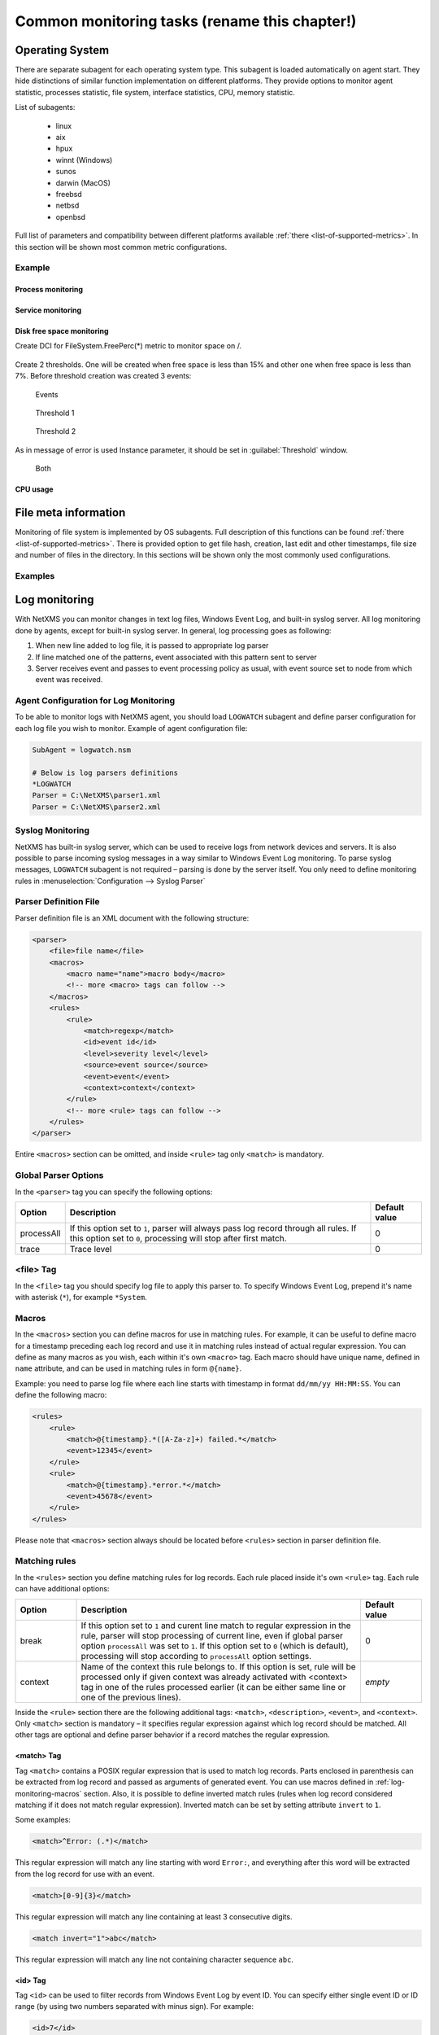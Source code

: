 .. _getting-things-monitored:

##############################################
Common monitoring tasks (rename this chapter!)
##############################################


Operating System
================

There are separate subagent for each operating system type. This subagent is loaded 
automatically on agent start. They hide distinctions of similar function implementation 
on different platforms. They provide options to monitor agent statistic, processes 
statistic, file system, interface statistics, CPU, memory statistic. 

List of subagents:

  * linux
  * aix
  * hpux
  * winnt (Windows)
  * sunos
  * darwin (MacOS)
  * freebsd
  * netbsd
  * openbsd
  
Full list of parameters and compatibility between different platforms available 
:ref:`there <list-of-supported-metrics>`. In this section will be shown most common 
metric configurations. 

Example
-------

Process monitoring
~~~~~~~~~~~~~~~~~~

Service monitoring
~~~~~~~~~~~~~~~~~~

Disk free space monitoring
~~~~~~~~~~~~~~~~~~~~~~~~~~

Create DCI for FileSystem.FreePerc(*) metric to monitor space on /. 

.. figure:: _images/os-metric-disk-free-space-example.png

Create 2 thresholds. One will be created when free space is less than 15% and other one 
when free space is less than 7%. Before threshold creation was created 3 events: 

.. figure:: _images/os-metric-disk-free-space-example2.png

  Events
  
.. figure:: _images/os-metric-disk-free-space-example3.png

  Threshold 1
  
.. figure:: _images/os-metric-disk-free-space-example4.png

  Threshold 2

As in message of error is used Instance parameter, it should be set in 
:guilabel:`Threshold` window. 
  
.. figure:: _images/os-metric-disk-free-space-example5.png

  Both
  
CPU usage
~~~~~~~~~


File meta information
=====================

Monitoring of file system is implemented by OS subagents. Full description of this 
functions can be found :ref:`there <list-of-supported-metrics>`. There is provided 
option to get file hash, creation, last edit and other timestamps, file size and 
number of files in the directory. In this sections will be shown only the most 
commonly used configurations. 

Examples
--------



.. _log-monitoring:
  
Log monitoring
==============

With NetXMS you can monitor changes in text log files, Windows Event Log, and
built-in syslog server. All log monitoring done by agents, except for built-in
syslog server. In general, log processing goes as following:

#. When new line added to log file, it is passed to appropriate log parser
#. If line matched one of the patterns, event associated with this pattern sent
   to server
#. Server receives event and passes to event processing policy as usual, with
   event source set to node from which event was received.


Agent Configuration for Log Monitoring
--------------------------------------

To be able to monitor logs with NetXMS agent, you should load ``LOGWATCH``
subagent and define parser configuration for each log file you wish to monitor.
Example of agent configuration file:

.. code-block:: cfg

   SubAgent = logwatch.nsm
 
   # Below is log parsers definitions
   *LOGWATCH
   Parser = C:\NetXMS\parser1.xml
   Parser = C:\NetXMS\parser2.xml


Syslog Monitoring
-----------------

NetXMS has built-in syslog server, which can be used to receive logs from
network devices and servers. It is also possible to parse incoming syslog
messages in a way similar to Windows Event Log monitoring. To parse syslog
messages, ``LOGWATCH`` subagent is not required – parsing is done by the server
itself. You only need to define monitoring rules in
:menuselection:`Configuration --> Syslog Parser`


Parser Definition File
----------------------

Parser definition file is an XML document with the following structure:

.. code-block:: xml

    <parser>
        <file>file name</file>
        <macros>
            <macro name="name">macro body</macro>
            <!-- more <macro> tags can follow -->
        </macros>
        <rules>
            <rule>
                <match>regexp</match>
                <id>event id</id>
                <level>severity level</level>
                <source>event source</source>
                <event>event</event>
                <context>context</context>
            </rule>
            <!-- more <rule> tags can follow -->
        </rules>
    </parser>


Entire ``<macros>`` section can be omitted, and inside ``<rule>`` tag only ``<match>`` is mandatory.

Global Parser Options
---------------------

In the ``<parser>`` tag you can specify the following options:

+------------+------------------------------------------------------+---------------+
| Option     | Description                                          | Default value |
+============+======================================================+===============+
| processAll | If this option set to ``1``, parser will always pass | 0             |
|            | log record through all rules. If this option set to  |               |
|            | ``0``, processing will stop after first match.       |               |
+------------+------------------------------------------------------+---------------+
| trace      | Trace level                                          | 0             |
+------------+------------------------------------------------------+---------------+


<file> Tag
----------

In the ``<file>`` tag you should specify log file to apply this parser to. To specify Windows Event Log, prepend it's name with asterisk (``*``), for example ``*System``.


.. _log-monitoring-macros:

Macros
------

In the ``<macros>`` section you can define macros for use in matching rules. For example, it can be useful to define macro for a timestamp preceding each log record and use it in matching rules instead of actual regular expression. You can define as many macros as you wish, each within it's own ``<macro>`` tag. Each macro should have unique name, defined in ``name`` attribute, and can be used in matching rules in form ``@{name}``.

Example: you need to parse log file where each line starts with timestamp in
format ``dd/mm/yy HH:MM:SS``. You can define the following macro:

.. code-block:: xml

    <rules>
        <rule>
            <match>@{timestamp}.*([A-Za-z]+) failed.*</match>
            <event>12345</event>
        </rule>
        <rule>
            <match>@{timestamp}.*error.*</match>
            <event>45678</event>
        </rule>
    </rules>

Please note that ``<macros>`` section always should be located before
``<rules>`` section in parser definition file.


Matching rules
--------------

In the ``<rules>`` section you define matching rules for log records. Each rule
placed inside it's own ``<rule>`` tag. Each rule can have additional options:

.. list-table::
   :widths: 15 70 15
   :header-rows: 1

   * - Option
     - Description
     - Default value
   * - break
     - If this option set to ``1`` and curent line match to regular expression
       in the rule, parser will stop processing of current line, even if global
       parser option ``processAll`` was set to ``1``. If this option set to
       ``0`` (which is default), processing will stop according to
       ``processAll`` option settings.
     - 0
   * - context
     - Name of the context this rule belongs to. If this option is set, rule will be processed only if given context was already activated with <context> tag in one of the rules processed earlier (it can be either same line or one of the previous lines).
     - *empty*

Inside the ``<rule>`` section there are the following additional tags:
``<match>``, ``<description>``, ``<event>``, and ``<context>``. Only
``<match>`` section is mandatory – it specifies regular expression against
which log record should be matched. All other tags are optional and define
parser behavior if a record matches the regular expression.


<match> Tag
~~~~~~~~~~~

Tag ``<match>`` contains a POSIX regular expression that is used to match log
records. Parts enclosed in parenthesis can be extracted from log record and
passed as arguments of generated event. You can use macros defined in
:ref:`log-monitoring-macros` section. Also, it is possible to define inverted
match rules (rules when log record considered matching if it does not match
regular expression). Inverted match can be set by setting attribute ``invert``
to ``1``.

Some examples:

.. code-block:: xml

    <match>^Error: (.*)</match>

This regular expression will match any line starting with word ``Error:``, and
everything after this word will be extracted from the log record for use with
an event.

.. code-block:: xml

    <match>[0-9]{3}</match>

This regular expression will match any line containing at least 3 consecutive digits.

.. code-block:: xml

    <match invert="1">abc</match>

This regular expression will match any line not containing character sequence ``abc``.


<id> Tag
~~~~~~~~

Tag ``<id>`` can be used to filter records from Windows Event Log by event ID.
You can specify either single event ID or ID range (by using two numbers
separated with minus sign). For example:


.. code-block:: xml

    <id>7</id>

will match records with event ID equal 7, and

.. code-block:: xml

    <id>10-20</id>

will match records with ID in range from 10 to 20 (inclusive).  This tag has no
effect for text log files, and can be used as a synonym for ``<facility>`` tag
for syslog monitoring.


<source> Tag
~~~~~~~~~~~~

Tag ``<source>`` can be used to filter records from Windows Event Log by event
source. You can specify exact event source name or pattern with ``*`` and ``?``
meta characters.

Some examples:

.. code-block:: xml

    <source>Tcpip</source>

will match records with event source ``"Tcpip`` (case-insensitive), and

.. code-block:: xml

    <source>X*</source>

will match records with event source started from letter ``X``.  This tag has
no effect for text log files, and can be used as a synonym for ``<tag>`` tag
for syslog monitoring.


<level> Tag
~~~~~~~~~~~

Tag ``<level>`` can be used to filter records from Windows Event log by event
severity level (also called :guilabel:`event type` in older Windows versions).
Each severity level has it's own code, and to filter by multiple severity
levels you should specify sum of appropriate codes. Severity level codes are
following:


+------+---------------+
| Code |  Severity     |
+======+===============+
| 1    | Error         |
+------+---------------+
| 2    | Warning       |
+------+---------------+
| 4    | Information   |
+------+---------------+
| 8    | Audit Success |
+------+---------------+
| 16   | Audit Failure |
+------+---------------+


Some examples:

.. code-block:: xml

    <level>1</level>

will match all records with severity level :guilabel:`Error`, and

.. code-block:: xml

    <level>6</level>

will match all records with severity level :guilabel:`Warning` or
:guilabel:`Information`.  This tag has no effect for text log files, and can be
used as a synonym for ``<severity>`` tag for syslog monitoring.


<facility> Tag
~~~~~~~~~~~~~~

Tag ``<facility>`` can be used to filter syslog records (received by NetXMS
built-in syslog server) by facility code. The following facility codes can be
used:

+--------+------------------------------------------+
|   Code |     Facility                             |
+========+==========================================+
|  0     | kernel messages                          |
+--------+------------------------------------------+
|  1     | user-level messages                      |
+--------+------------------------------------------+
|  2     | mail system                              |
+--------+------------------------------------------+
|  3     | system daemons                           |
+--------+------------------------------------------+
|  4     | security/authorization messages          |
+--------+------------------------------------------+
|  5     | messages generated internally by syslogd |
+--------+------------------------------------------+
|  6     | line printer subsystem                   |
+--------+------------------------------------------+
|  7     | network news subsystem                   |
+--------+------------------------------------------+
|  8     | UUCP subsystem                           |
+--------+------------------------------------------+
|  9     | clock daemon                             |
+--------+------------------------------------------+
|  10    | security/authorization messages          |
+--------+------------------------------------------+
|  11    | FTP daemon                               |
+--------+------------------------------------------+
|  12    | NTP subsystem                            |
+--------+------------------------------------------+
|  13    | log audit                                |
+--------+------------------------------------------+
|  14    | log alert                                |
+--------+------------------------------------------+
|  15    | clock daemon                             |
+--------+------------------------------------------+
|  16    | local use 0 (local0)                     |
+--------+------------------------------------------+
|  17    | local use 1 (local1)                     |
+--------+------------------------------------------+
|  18    | local use 2 (local2)                     |
+--------+------------------------------------------+
|  19    | local use 3 (local3)                     |
+--------+------------------------------------------+
|  20    | local use 4 (local4)                     |
+--------+------------------------------------------+
|  21    | local use 5 (local5)                     |
+--------+------------------------------------------+
|  22    | local use 6 (local6)                     |
+--------+------------------------------------------+
|  23    | local use 7 (local7)                     |
+--------+------------------------------------------+


You can specify either single facility code or facility code range (by using
two numbers separated by minus sign). For example:

.. code-block:: xml

   <facility>7</facility>

will match records with facility code equal 7, and

.. code-block:: xml

   <facility>10-20</facility>

will match records with facility code in range from 10 to 20 (inclusive).  This
tag has no effect for text log files, and can be used as a synonym for ``<id>``
tag for Windows Event Log monitoring.


<tag> Tag
~~~~~~~~~

Tag ``<tag>`` can be used to filter syslog records (received by NetXMS built-in
syslog server) by content of ``tag`` field. You can specify exact value or
pattern with ``*`` and ``?`` meta characters.

Some examples:

.. code-block:: xml

    <tag>httpd</tag>

will match records with tag "httpd" (case-insensetive), and

.. code-block:: xml

    <tag>X*</tag>

will match records with tag started from letter ``X``.  This tag has no effect
for text log files, and can be used as a synonym for ``<source>`` tag for
Windows Event Log monitoring.


<severity> Tag
~~~~~~~~~~~~~~

Tag ``<severity>`` can be used to filter syslog records (received by NetXMS
built-in syslog server) by severity level. Each severity level has it's own
code, and to filter by multiple severity levels you should specify sum of
appropriate codes. Severity level codes are following:


+------+---------------+
| Code |  Severity     |
+======+===============+
| 1    | Emergency     |
+------+---------------+
| 2    | Alert         |
+------+---------------+
| 4    | Critical      |
+------+---------------+
| 8    | Error         |
+------+---------------+
| 16   | Warning       |
+------+---------------+
| 32   | Notice        |
+------+---------------+
| 64   | Informational |
+------+---------------+
| 128  | Debug         |
+------+---------------+


Some examples:

.. code-block:: xml

    <severity>1</severity>

will match all records with severity level :guilabel:`Emergency`, and

.. code-block:: xml

    <severity>6</severity>

will match all records with severity level :guilabel:`Alert` or
:guilabel:`Critical`. This tag has no effect for text log files, and can be
used as a synonym for ``<level>`` tag for Windows Event Log monitoring.


<description> Tag
~~~~~~~~~~~~~~~~~

Tag ``<description>`` contains textual description of the rule, which will be shown in parser trace.


<event> Tag
~~~~~~~~~~~

Tag ``<event>`` defines event to be generated if current log record match to
regular expression defined in ``<match>`` tag. Inside ``<event>`` tag you
should specify event code to be generated (or event name if you configure
server-side syslog parsing). If you wish to pass parts of log record text
extracted with regular expression as event's parameters, you should specify
correct number of parameters in ``params`` attribute.


<context> Tag
~~~~~~~~~~~~~

Tag ``<context>`` defines activation or deactivation of contexts. It has the
following format:

.. code-block:: xml

   <context action="action" reset="reset mode">context name</context>

Possible actions are:

+--------+----------------------------------------------------+
| Action | Description                                        |
+========+====================================================+
| clear  | Deactivate (clear "active" flag of) given context. |
+--------+----------------------------------------------------+
| set    | Activate (set "active" flag of) given context.     |
+--------+----------------------------------------------------+

Reset mode determines how context will be deactivated (reset). Possible values for reset mode are:

+------------+-------------------------------------------------------+
| Reset mode | Description                                           |
+============+=======================================================+
| auto       | Deactivate context automatically after first match    |
|            | in context (match rule with ``context`` attribute set |
|            | to given context).                                    |
+------------+-------------------------------------------------------+
| manual     | Context can be deactivated only by explicit           |
|            | ``<context action="clear">`` statement.               |
+------------+-------------------------------------------------------+

Both ``action`` and ``reset`` attributes can be omitted; default value for
``action`` is ``set``, and default value for ``reset`` is ``auto``.


Examples of Parser Definition File
----------------------------------

Generate event with code ``100000`` if line in the log file /var/log/messages
contains word error:

.. code-block:: xml

    <parser>
        <file>/var/log/messages</file>
        <rules>
            <rule>
                <match>error</match>
                <event>100000</event>
            </rule>
        </rules>
    </parser>

Generate event with code ``200000`` if line in the log file ``C:\demo.log``
contains word ``process:`` and is immediately following line containing text
``process startup failed``; everything after word ``process:`` will be sent as
event's parameter:

.. code-block:: xml

    <parser>
        <file>C:\demo.log</file>
        <rules>
            <rule>
                <match>process startup failed</match>
                <context action="set" reset="auto">STARTUP_FAILED</context>
            </rule>
            <rule context="STARTUP_FAILED">
                <match>process:(.*)</match>
                <event params="1">200000</event>
            </rule>
        </rules>
    </parser>

.. _service-monitoring:
    
Service monitoring
==================

There are two options to add service monitoring: the first one is to add it through 
menu option :guilabel:`Create Network Service...` as an object with the status 
that will be propagated on a node, and the second one is to add it's monitoring as 
DCI. 

Network Service
---------------

Object representing network service running on a node (like http or
ssh), which is accessible online (via TCP IP). Network Service objects 
are always created manually. Currently, the system works with the following 
protocols - HTTP, POP3, SMTP, Telnet, SSH and Custom protocol type. For Custom
protocol, a user should define the TCP port number and the system will be
checking whether that port is available. For the predefined standard services
the system will also check whether an appropriate response is returned. In case
of SMTP, the system will send a test mail, in case of POP3 – try to log in with
a certain user, in case of HTTP – check whether the contents of a desired web
page correspond to a certain given template. As soon as the Network Service
object is created, it will be automatically included into the status poll. Each
time when the status poll for the particular node is carried out, all Network
Service objects are polled for a reply. If an object's reply corresponds to a
certain condition, its status is set as NORMAL. If an object is not responding,
its status will be hanged to CRITICAL. Wile network service creation there can be 
also created :term:`DCI` that will collect service status. 

.. figure:: _images/create_network_service.png

In default configuration request is done 
with help of Port Check subagent on the server node. If it should be done through 
different node is should be changed in it's properties after service creation by 
selecting Poller node. There is also possibility to set quantity of polls that is 
required to be sure that state have changed. 

.. figure:: _images/network_service_properties.png

Service monitoring using DCI
----------------------------

Second option is to use :term:`DCI` to monitor service. There are 2 subagents that 
provide service monitoring metrics: PortCheck and NetSVC. It is recommended to use 
NetSVC for all curl supported protocols. As it can check not only availability, but 
also response. For unsupported protocols can be used Custom check of PortCheck 
subagent.

For HTTP services there is also option to use ECS subagent. This subagent has only 3 Metrics. Two 
of them calculate hash and last one measure time. 


PortCheck configuration
~~~~~~~~~~~~~~~~~~~~~~~

This subagent can be used to check TCP ports and specifically implements checks for 
common services. It is highly recommended to use netsvc subagent especially for 
HTTP and HTTPS monitoring. 

When loaded, PORTCHECK subagent adds the following Metrics to node Metric list:

.. list-table:: 
   :widths: 50 100
   :header-rows: 1
   
   * - Parameter 
     - Description 
   * - ServiceCheck.Custom(\ *target*\ ,\ *port*\ [,\ *timeout*\ ]) 
     - Check that TCP *port* is open on *target*. Optional argument *timeout* specifies timeout in milliseconds.  This is a very simple test that does nothing more than check the port is open.
   * - ServiceCheck.HTTP(\ *target*\ ,[\ *port*\ ],\ *URI*\ ,\ *hostHeader*\ [,\ *regex*\ [,\ *timeout*\ ]])
     - Check that HTTP service is running on *target*.  Optional argument *port* specifies the port to connect with, otherwise 80 will be used.  The *URI* is NOT a URL it is the host header request URI.  As an example to test URL http://www.netxms.org/index.html enter www.netxms.org:/index.html. *hostHeader* is currently not used, but may be the Host option at some point in the request made.  Optional argument *regex* is the regular expression to check returned from the request, otherwise "^HTTP/1.[01] 200 .*" will be used.  Optional argument *timeout* specifies timeout in milliseconds.
   * - ServiceCheck.POP3(\ *target*\ ,\ *username*\ ,\ *password*\ [,\ *timeout*\ )
     - Check that POP3 service is running on *target* and that we are able to login using the supplied *username* and *password*.  Optional argument *timeout* specifies timeout in milliseconds.
   * - ServiceCheck.SMTP(\ *target*\ ,\ *toAddress*\ [,\ *timeout*\ ])
     - Check that SMTP service is running on *target* and that it will accept an e-mail to *toAddress*.  The e-mail will be from noreply@\ *DomainName* using the *DomainName* option in the config file or its default value (see below).  Optional argument *timeout* specifies timeout in milliseconds.
   * - ServiceCheck.SSH(\ *target*\ [,\ *port*\ [,\ *timeout*\ ]])
     - Check that SSH service is running on *target*.  Optional argument *port* specifies the port to connect with, otherwise 22 will be used.  Optional argument *timeout* specifies timeout in milliseconds.
   * - ServiceCheck.Telnet(\ *target*\ [,\ *port*\ [,\ *timeout*\ ]])
     - Check that Telnet service is running on *target*.  Optional argument *port* specifies the port to connect with, otherwise 23 will be used.  Optional argument *timeout* specifies timeout in milliseconds.
     
.. note:
  Parameters in [ ] are optional, when optional parameters are used they should 
  be used without [ ]. 
     
     
All of the ServiceCheck.* parameters return the following values:

.. list-table:: 
   :widths: 15 50
   :header-rows: 1
   
   * - Value
     - Description
   * - 0
     - Success, *target* was connected to an returned expected response.
   * - 1
     - Invalid arguments were passed.
   * - 2
     - Cannot connect to *target*.
   * - 3
     - Invalid / Unexpected response from *target*.
     
All configuration parameters related to PORTCHECK subagent should be placed into 
***PORTCHECK** section of agent's configuration file. The following configuration parameters 
are supported:

.. list-table:: 
   :widths: 20 20 100 20
   :header-rows: 1
   
   * - Parameter
     - Format
     - Description
     - Default value
   * - DomainName
     - *string*
     - Set default domain name for processing. Currently this is only used by SMTP check to set the from e-mail address.
     - netxms.org
   * - Timeout
     - *milliseconds*
     - Set response timeout to *milliseconds*.
     - 3000
  
Configuration example:
  
.. code-block:: cfg

   # This sample nxagentd.conf instructs agent to:
   #   1. Load PORTCHECK subagent
   #   2. Set domain name for from e-mail to netxms.demo
   #   3. Default timeout for commands set to 5 seconds (5000 milliseconds)

   MasterServers = netxms.demo
   SubAgent = /usr/lib/libnsm_portcheck.so

   *portCheck
   DomainName = netxms.demo
   Timeout = 5000


NetSVC configuration
~~~~~~~~~~~~~~~~~~~~

This subagent can be used to check network services supported by libcurl. More about 
syntaxes can be found there: http://curl.haxx.se/docs/manpage.html.

This subagent will add this Metrics to node Metric list:

.. list-table:: 
   :widths: 50 100
   :header-rows: 1
   
   * - Parameter 
     - Description 
   * - Service.Check(,) ServiceCheck.Custom(\ *target*\ ,\ *port*\ [,\ *timeout*\ ]) 
     - Check that TCP *port* is open on *target*. Optional argument *timeout* specifies timeout in milliseconds.  This is a very simple test that does nothing more than check the port is open.


HTTP check example: 

.. code-block:: cfg

   Service.Check(https://inside.test.ru/,^HTTP/1\.[01] 200.*)
   
"^HTTP/1\.[01] 200.*" - this is default value and may be missed in expression. 

.. note::
  If agent is build from sources, then libcurl-dev should be installed to 
  build netsvc subagent. 
  
ECS
~~~

This subagent works with HTTP only. It can be used to measure page load time and checking page 
hash. Request timeout for this subageint is 30 seconds. 


.. list-table:: 
   :widths: 50 100
   :header-rows: 1
   
   * - Parameter 
     - Description 
   * - ECS.HttpSHA1(\ *URL*\ )
     - Calculates SHA1 hash of provided URL
   * - ECS.HttpMD5(\ *URL*\ )
     - Calculates MD5 hash of provided URL
   * - ECS.HttpLoadTime(\ *URL*\ )
     - Measure load time for provided URL

.. code-block:: cfg

  MasterServers = netxms.demo
  Subagent = ecs.nsm
  

.. _database-monitoring:

Database monitoring
===================

There are created few specialized monitoring subagents: Oracle, DB2, MongoDB. Further 
will be described how to configure and use this subagents. Besides this there is 
opportunity to monitor also other types of databases supported by NetXMS 
server(:ref:`link to supported database list<supported-db-list>`) using database query 
suabgent as this databases support receiving performance parameters using queries. 
This subagent details are described in :ref:`dbquery` chapter. 

Oracle
------

NetXMS subagent for Oracle DBMS monitoring (further referred to as Oracle subagent) monitors 
one or more instances of Oracle databases and reports various database-related parameters.

All parameters available from Oracle subagent gathered or calculated once per minute thus it's 
recommended to set DCI poll interval for these items to 60 seconds or more. All parameters are 
obtained or derived from the data available in Oracle's data dictionary tables and views through 
regular select queries. Oracle subagent does not monitor any of the metrics related to lower level 
database layers, such as database processes. Monitoring of such parameters can be achieved through 
the standard NetXMS functionality.

Pre-requisites
~~~~~~~~~~~~~~

An Oracle user with the role **select_catalog_role** assigned.

Required rights can be assigned to user with the following query:

.. code-block:: sql
   
   grant select_catalog_role to user;

Where *user* is the user configured in Oracle subagent for database access.


Configuration file
~~~~~~~~~~~~~~~~~~

Oracle subagent can be configured using XML configuration file (usually created 
as separate file in configuration include directory), or in simplified INI format,
usually in main agent configuration file.

XML configuration:

You can specify multiple databases in the **oracle** section. Each database description 
must be surrounded by database tags with the **id** attribute. It can be any unique integer 
and instructs the Oracle subagent about the order in which database sections will be processed.

Each database definition supports the following parameters:

+----------------------------------------+------------------------------------------------------------------------------------------------------------+
| Parameter                              | Description                                                                                                |
+========================================+============================================================================================================+
| Id                                     | Database identifier. It will be used to address this database in parameters.                               |
+----------------------------------------+------------------------------------------------------------------------------------------------------------+
| Name                                   | Database TNS name or connection string.                                                                    |
+----------------------------------------+------------------------------------------------------------------------------------------------------------+
| Username                               | User name for connecting to database.                                                                      |
+----------------------------------------+------------------------------------------------------------------------------------------------------------+
| Password                               | Database user password.                                                                                    |
+----------------------------------------+------------------------------------------------------------------------------------------------------------+
| EncryptedPassword                      | Database user password encrypted with nxencpasswd.                                                         |
+----------------------------------------+------------------------------------------------------------------------------------------------------------+

Sample Oracle subagent configuration file in XML format:

.. code-block:: xml

   <config>
       <agent>
           <subagent>oracle.nsm</subagent>
       </agent>
       <oracle>
           <databases>
               <database id="1">
                   <id>DB1</id>
                   <tnsname>TEST</tnsname>
                   <username>NXMONITOR</username>
                   <password>NXMONITOR</password>
               </database>
               <database id="2">
                   <id>DB2</id>
                   <tnsname>PROD</tnsname>
                   <username>NETXMS</username>
                   <password>PASSWORD</password>
               </database>
           </databases>
       </oracle>
   </config>

INI configuration:

You can specify only one database when using INI configuration format. If you need 
to monitor multiple databases from same agent, you should use configuration file in XML format. 

**ORACLE** section can contain the following parameters:

+----------------------------------------+------------------------------------------------------------------------------------------------------------+
| Parameter                              | Description                                                                                                |
+========================================+============================================================================================================+
| Id                                     | Database identifier. It will be used to address this database in parameters.                               |
+----------------------------------------+------------------------------------------------------------------------------------------------------------+
| Name                                   | Database TNS name or connection string.                                                                    |
+----------------------------------------+------------------------------------------------------------------------------------------------------------+
| Username                               | User name for connecting to database.                                                                      |
+----------------------------------------+------------------------------------------------------------------------------------------------------------+
| Password                               | Database user password.                                                                                    |
+----------------------------------------+------------------------------------------------------------------------------------------------------------+
| EncryptedPassword                      | Database user password encrypted with nxencpasswd.                                                         |
+----------------------------------------+------------------------------------------------------------------------------------------------------------+

Sample Oracle subagent configuration file in INI format:

.. code-block:: cfg

   *ORACLE
   ID = DB1
   TNSName = TEST
   Username = NXMONITOR
   Password = NXMONITOR

Parameters
~~~~~~~~~~

When loaded, Oracle subagent adds the following parameters to agent (all parameters requires database ID as first argument):

+---------------------------------------------------------+-----------------------------------------------------------------------------------+
| Parameter                                               | Description                                                                       |
+=========================================================+===================================================================================+
| Oracle.CriticalStats.AutoArchivingOff(*dbid*)           | Archive logs enabled but auto archiving off (YES/NO)                              |
+---------------------------------------------------------+-----------------------------------------------------------------------------------+
| Oracle.CriticalStats.DatafilesNeedMediaRecovery(*dbid*) | Number of datafiles that need media recovery                                      |
+---------------------------------------------------------+-----------------------------------------------------------------------------------+
| Oracle.CriticalStats.DFOffCount(*dbid*)                 | Number of offline datafiles                                                       |
+---------------------------------------------------------+-----------------------------------------------------------------------------------+
| Oracle.CriticalStats.FailedJobs(*dbid*)                 | Number of failed jobs                                                             |
+---------------------------------------------------------+-----------------------------------------------------------------------------------+
| Oracle.CriticalStats.FullSegmentsCount(*dbid*)          | Number of segments that cannot extend                                             |
+---------------------------------------------------------+-----------------------------------------------------------------------------------+
| Oracle.CriticalStats.RBSegsNotOnlineCount(*dbid*)       | Number of rollback segments not online                                            |
+---------------------------------------------------------+-----------------------------------------------------------------------------------+
| Oracle.CriticalStats.TSOffCount(*dbid*)                 | Number of offline tablespaces                                                     |
+---------------------------------------------------------+-----------------------------------------------------------------------------------+
| Oracle.Cursors.Count(*dbid*)                            | Current number of opened cursors system-wide                                      |
+---------------------------------------------------------+-----------------------------------------------------------------------------------+
| Oracle.DataFile.AvgIoTime(*dbid*, *datafile*)           | Average time spent on single I/O operation for *datafile* in milliseconds         |
+---------------------------------------------------------+-----------------------------------------------------------------------------------+
| Oracle.DataFile.Blocks(*dbid*, *datafile*)              | *datafile* size in blocks                                                         |
+---------------------------------------------------------+-----------------------------------------------------------------------------------+
| Oracle.DataFile.BlockSize(*dbid*, *datafile*)           | *datafile* block size                                                             |
+---------------------------------------------------------+-----------------------------------------------------------------------------------+
| Oracle.DataFile.Bytes(*dbid*, *datafile*)               | *datafile* size in bytes                                                          |
+---------------------------------------------------------+-----------------------------------------------------------------------------------+
| Oracle.DataFile.FullName(*dbid*, *datafile*)            | *datafile* full name                                                              |
+---------------------------------------------------------+-----------------------------------------------------------------------------------+
| Oracle.DataFile.MaxIoReadTime(*dbid*, *datafile*)       | Maximum time spent on a single read for *datafile* in milliseconds                |
+---------------------------------------------------------+-----------------------------------------------------------------------------------+
| Oracle.DataFile.MaxIoWriteTime(*dbid*, *datafile*)      | Maximum time spent on a single write for *datafile* in milliseconds               |
+---------------------------------------------------------+-----------------------------------------------------------------------------------+
| Oracle.DataFile.MinIoTime(*dbid*, *datafile*)           | Minimum time spent on a single I/O operation for *datafile* in milliseconds       |
+---------------------------------------------------------+-----------------------------------------------------------------------------------+
| Oracle.DataFile.PhysicalReads(*dbid*, *datafile*)       | Total number of physical reads from *datafile*                                    |
+---------------------------------------------------------+-----------------------------------------------------------------------------------+
| Oracle.DataFile.PhysicalWrites(*dbid*, *datafile*)      | Total number of physical writes to *datafile*                                     |
+---------------------------------------------------------+-----------------------------------------------------------------------------------+
| Oracle.DataFile.ReadTime(*dbid*, *datafile*)            | Total read time for *datafile* in milliseconds                                    |
+---------------------------------------------------------+-----------------------------------------------------------------------------------+
| Oracle.DataFile.Status(*dbid*, *datafile*)              | *datafile* status                                                                 |
+---------------------------------------------------------+-----------------------------------------------------------------------------------+
| Oracle.DataFile.Tablespace(*dbid*, *datafile*)          | *datafile* tablespace                                                             |
+---------------------------------------------------------+-----------------------------------------------------------------------------------+
| Oracle.DataFile.WriteTime(*dbid*, *datafile*)           | Total write time for *datafile* in milliseconds                                   |
+---------------------------------------------------------+-----------------------------------------------------------------------------------+
| Oracle.DBInfo.CreateDate(*dbid*)                        | Database creation date                                                            |
+---------------------------------------------------------+-----------------------------------------------------------------------------------+
| Oracle.DBInfo.IsReachable(*dbid*)                       | Database is reachable (YES/NO)                                                    |
+---------------------------------------------------------+-----------------------------------------------------------------------------------+
| Oracle.DBInfo.LogMode(*dbid*)                           | Database log mode                                                                 |
+---------------------------------------------------------+-----------------------------------------------------------------------------------+
| Oracle.DBInfo.Name(*dbid*)                              | Database name                                                                     |
+---------------------------------------------------------+-----------------------------------------------------------------------------------+
| Oracle.DBInfo.OpenMode(*dbid*)                          | Database open mode                                                                |
+---------------------------------------------------------+-----------------------------------------------------------------------------------+
| Oracle.DBInfo.Version(*dbid*)                           | Database version                                                                  |
+---------------------------------------------------------+-----------------------------------------------------------------------------------+
| Oracle.Dual.ExcessRows(*dbid*)                          | Excessive rows in DUAL table                                                      |
+---------------------------------------------------------+-----------------------------------------------------------------------------------+
| Oracle.Instance.ArchiverStatus(*dbid*)                  | Archiver status                                                                   |
+---------------------------------------------------------+-----------------------------------------------------------------------------------+
| Oracle.Instance.Status(*dbid*)                          | Database instance status                                                          |
+---------------------------------------------------------+-----------------------------------------------------------------------------------+
| Oracle.Instance.ShutdownPending(*dbid*)                 | Is shutdown pending (YES/NO)                                                      |
+---------------------------------------------------------+-----------------------------------------------------------------------------------+
| Oracle.Instance.Version(*dbid*)                         | DBMS Version                                                                      |
+---------------------------------------------------------+-----------------------------------------------------------------------------------+
| Oracle.Objects.InvalidCount(*dbid*)                     | Number of invalid objects in DB                                                   |
+---------------------------------------------------------+-----------------------------------------------------------------------------------+
| Oracle.Performance.CacheHitRatio(*dbid*)                | Data buffer cache hit ratio                                                       |
+---------------------------------------------------------+-----------------------------------------------------------------------------------+
| Oracle.Performance.DictCacheHitRatio(*dbid*)            | Dictionary cache hit ratio                                                        |
+---------------------------------------------------------+-----------------------------------------------------------------------------------+
| Oracle.Performance.DispatcherWorkload(*dbid*)           | Dispatcher workload (percentage)                                                  |
+---------------------------------------------------------+-----------------------------------------------------------------------------------+
| Oracle.Performance.FreeSharedPool(*dbid*)               | Free space in shared pool (bytes)                                                 |
+---------------------------------------------------------+-----------------------------------------------------------------------------------+
| Oracle.Performance.Locks(*dbid*)                        | Number of locks                                                                   |
+---------------------------------------------------------+-----------------------------------------------------------------------------------+
| Oracle.Performance.LogicalReads(*dbid*)                 | Number of logical reads                                                           |
+---------------------------------------------------------+-----------------------------------------------------------------------------------+
| Oracle.Performance.LibCacheHitRatio(*dbid*)             | Library cache hit ratio                                                           |
+---------------------------------------------------------+-----------------------------------------------------------------------------------+
| Oracle.Performance.MemorySortRatio(*dbid*)              | PGA memory sort ratio                                                             |
+---------------------------------------------------------+-----------------------------------------------------------------------------------+
| Oracle.Performance.PhysicalReads(*dbid*)                | Number of physical reads                                                          |
+---------------------------------------------------------+-----------------------------------------------------------------------------------+
| Oracle.Performance.PhysicalWrites(*dbid*)               | Number of physical writes                                                         |
+---------------------------------------------------------+-----------------------------------------------------------------------------------+
| Oracle.Performance.RollbackWaitRatio(*dbid*)            | Ratio of waits for requests to rollback segments                                  |
+---------------------------------------------------------+-----------------------------------------------------------------------------------+
| Oracle.Sessions.Count(*dbid*)                           | Number of sessions opened                                                         |
+---------------------------------------------------------+-----------------------------------------------------------------------------------+
| Oracle.Sessions.CountByProgram(*dbid*, *program*)       | Number of sessions opened by specific program                                     |
+---------------------------------------------------------+-----------------------------------------------------------------------------------+
| Oracle.Sessions.CountBySchema(*dbid*, *schema*)         | Number of sessions opened with specific schema                                    |
+---------------------------------------------------------+-----------------------------------------------------------------------------------+
| Oracle.Sessions.CountByUser(*dbid*, *user*)             | Number of sessions opened with specific Oracle user                               |
+---------------------------------------------------------+-----------------------------------------------------------------------------------+
| Oracle.TableSpace.BlockSize(*dbid*, *tablespace*)       | *tablespace* block size                                                           |
+---------------------------------------------------------+-----------------------------------------------------------------------------------+
| Oracle.TableSpace.DataFiles(*dbid*, *tablespace*)       | Number of datafiles in *tablespace*                                               |
+---------------------------------------------------------+-----------------------------------------------------------------------------------+
| Oracle.TableSpace.FreeBytes(*dbid*, *tablespace*)       | Free bytes in *tablespace*                                                        |
+---------------------------------------------------------+-----------------------------------------------------------------------------------+
| Oracle.TableSpace.FreePct(*dbid*, *tablespace*)         | Free space percentage in *tablespace*                                             |
+---------------------------------------------------------+-----------------------------------------------------------------------------------+
| Oracle.TableSpace.Logging(*dbid*, *tablespace*)         | *tablespace* logging mode                                                         |
+---------------------------------------------------------+-----------------------------------------------------------------------------------+
| Oracle.TableSpace.Status(*dbid*, *tablespace*)          | *tablespace* status                                                               |
+---------------------------------------------------------+-----------------------------------------------------------------------------------+
| Oracle.TableSpace.TotalBytes(*dbid*, *tablespace*)      | Total size in bytes of *tablespace*                                               |
+---------------------------------------------------------+-----------------------------------------------------------------------------------+
| Oracle.TableSpace.Type(*dbid*, *tablespace*)            | *tablespace* type                                                                 |
+---------------------------------------------------------+-----------------------------------------------------------------------------------+
| Oracle.TableSpace.UsedBytes(*dbid*, *tablespace*)       | Used bytes in *tablespace*                                                        |
+---------------------------------------------------------+-----------------------------------------------------------------------------------+
| Oracle.TableSpace.UsedPct(*dbid*, *tablespace*)         | Used space percentage in *tablespace*                                             |
+---------------------------------------------------------+-----------------------------------------------------------------------------------+


Lists
~~~~~

When loaded, Oracle subagent adds the following lists to agent:

+----------------------------------------+------------------------------------------------------------------------------------------------------------+
| List                                   | Description                                                                                                |
+========================================+============================================================================================================+
| Oracle.DataFiles(*dbid*)               | All known datafiles in database identified by *dbid*.                                                      |
+----------------------------------------+------------------------------------------------------------------------------------------------------------+
| Oracle.DataTags(*dbid*)                | All data tags for database identified by *dbid*. Used only for internal diagnostics.                       |
+----------------------------------------+------------------------------------------------------------------------------------------------------------+
| Oracle.TableSpaces(*dbid*)             | All known tablespaces in database identified by *dbid*.                                                    |
+----------------------------------------+------------------------------------------------------------------------------------------------------------+


Tables
~~~~~~

When loaded, Oracle subagent adds the following tables to agent:

+----------------------------------------+------------------------------------------------------------------------------------------------------------+
| Table                                  | Description                                                                                                |
+========================================+============================================================================================================+
| Oracle.DataFiles(*dbid*)               | Datafiles in database identified by *dbid*.                                                                |
+----------------------------------------+------------------------------------------------------------------------------------------------------------+
| Oracle.Sessions(*dbid*)                | Open sessions in database identified by *dbid*.                                                            |
+----------------------------------------+------------------------------------------------------------------------------------------------------------+
| Oracle.TableSpaces(*dbid*)             | Tablespaces in database identified by *dbid*.                                                              |
+----------------------------------------+------------------------------------------------------------------------------------------------------------+


DB2
---

NetXMS subagent for DB2 monitoring is designed to provide a way to extract various parameters 
known as Data Collection Items (DCI) from an instance or several instances of DB2 database.

Configuration
~~~~~~~~~~~~~

DB2 subagent can be configured in two ways. The first one would be a simple INI file and the 
second one would be an XML configuration file. Please note that to use the XML configuration, 
you first need to declare the XML file in the DB2 section of the INI configuration file. The 
details are below.

The configuration section in INI file looks like the following:
.. code-block:: cfg
  
  SubAgent          = db2.nsm
 
  *DB2
  DBName            = dbname
  DBAlias           = dbalias
  UserName          = dbuser
  Password          = mypass123
  QueryInterval     = 60
  ReconnectInterval = 30

Parameters:

.. list-table:: 
   :widths: 20 20 70 20
   :header-rows: 1
   
   * - Parameter 
     - Format
     - Description 
     - Default value
   * - DBName
     - string
     - The name of the database to connect to
     - 
   * - DBAlias
     - string
     - The alias of the database to connect to
     - 
   * - UserName
     - string
     - The name of the user for the database to connect to
     - 
   * - Password
     - string
     - The password for the database to connect to
     - 
   * - EncryptedPassword
     - string
     - The encrypted password for the database to connect to (use nxencpasswd for encryption)
     - 
   * - QueryInterval
     - milliseconds
     - The interval to perform queries with
     - 60
   * - ReconnectInterval
     - milliseconds
     - The interval to try to reconnect to the database if the connection was lost or could not be established
     - 30
  
XML configuration allows the monitoring of several database instances.

To be able to use the XML configuration file, you first need to specify the file to use in the 
DB2 section of the INI file. The syntax is as follows:
.. code-block:: cfg

  SubAgent          = db2.nsm

  *DB2
  ConfigFile        = /myhome/configs/db2.xml

.. note: 
  Note that all other entries in the DB2 will be ignored.
  
.. list-table:: 
   :widths: 20 20 70 20
   :header-rows: 1
   
   * - Parameter 
     - Format
     - Description 
     - Default value
   * - ConfigFile
     - string
     - The path to the XML configuration file
     -  

The XML configuration file itself should look like this:

.. code-block:: xml

  <config>
      <db2sub>
          <db2 id="1">
              <dbname>dbname</dbname>
              <dbalias>dbalias</dbalias>
              <username>dbuser</username>
              <password>mypass123</password>
              <queryinterval>60</queryinterval>
              <reconnectinterval>30</reconnectinterval>
          </db2>
          <db2 id="2">
              <dbname>dbname1</dbname>
              <dbalias>dbalias1</dbalias>
              <username>dbuser1</username>
              <password>mypass456</password>
              <queryinterval>60</queryinterval>
              <reconnectinterval>30</reconnectinterval>
          </db2>
      </db2sub>
  </config>
  
As you can see, the parameters are the same as the ones from the INI configuration. Each database 
declaration must be placed in the ``db2sub`` tag and enclosed in the ``db2`` tag. The ``db2`` tag 
must have a numerical id which has to be a positive integer greater than 0.

Provided parameters
~~~~~~~~~~~~~~~~~~~

To get a DCI from the subagent, you need to specify the id from the ``db2`` entry in the XML 
configuration file (in case of INI configuration, the id will be **1**). To specify the id, you 
need to add it enclosed in brackets to the name of the parameter that is being requested (e.g., 
``db2.parameter.to.request(**1**)``). In the example, the parameter ``db2.parameter.to.request`` 
from the database with the id **1** will be returned.

.. list-table:: 
   :widths: 40 20 20 70
   :header-rows: 1
   
   * - Parameter 
     - Arguments
     - Return type
     - Description
   * - DB2.Instance.Version(*)
     - Database id
     - DCI_DT_STRING
     - DBMS version
   * - DB2.Table.Available(*)
     - Database id
     - DCI_DT_INT
     - The number of available tables
   * - DB2.Table.Unavailable(*)
     - Database id
     - DCI_DT_INT
     - The number of unavailable tables
   * - DB2.Table.Data.LogicalSize(*)
     - Database id
     - DCI_DT_INT64
     - Data object logical size in kilobytes
   * - DB2.Table.Data.PhysicalSize(*)
     - Database id
     - DCI_DT_INT64
     - Data object physical size in kilobytes
   * - DB2.Table.Index.LogicalSize(*)
     - Database id
     - DCI_DT_INT64
     - Index object logical size in kilobytes
   * - DB2.Table.Index.PhysicalSize(*)
     - Database id
     - DCI_DT_INT64
     - Index object physical size in kilobytes
   * - DB2.Table.Long.LogicalSize(*)
     - Database id
     - DCI_DT_INT64
     - Long object logical size in kilobytes
   * - DB2.Table.Long.PhysicalSize(*)
     - Database id
     - DCI_DT_INT64
     - Long object physical size in kilobytes
   * - DB2.Table.Lob.LogicalSize(*)
     - Database id
     - DCI_DT_INT64
     - LOB object logical size in kilobytes
   * - DB2.Table.Lob.PhysicalSize(*)
     - Database id
     - DCI_DT_INT64
     - LOB object physical size in kilobytes
   * - DB2.Table.Xml.LogicalSize(*)
     - Database id
     - DCI_DT_INT64
     - XML object logical size in kilobytes
   * - DB2.Table.Xml.PhysicalSize(*)
     - Database id
     - DCI_DT_INT64
     - XML object physical size in kilobytes
   * - DB2.Table.Index.Type1(*)
     - Database id
     - DCI_DT_INT
     - The number of tables using type-1 indexes
   * - DB2.Table.Index.Type2(*)
     - Database id 
     - DCI_DT_INT
     - The number of tables using type-2 indexes
   * - DB2.Table.Reorg.Pending(*)
     - Database id
     - DCI_DT_INT
     - The number of tables pending reorganization
   * - DB2.Table.Reorg.Aborted(*)
     - Database id
     - DCI_DT_INT
     - The number of tables in aborted reorganization state
   * - DB2.Table.Reorg.Executing(*)
     - Database id
     - DCI_DT_INT
     - The number of tables in executing reorganization state
   * - DB2.Table.Reorg.Null(*)
     - Database id
     - DCI_DT_INT
     - The number of tables in null reorganization state
   * - DB2.Table.Reorg.Paused(*)
     - Database id
     - DCI_DT_INT
     - The number of tables in paused reorganization state
   * - DB2.Table.Reorg.Alters(*)
     - Database id
     - DCI_DT_INT
     - The number of reorg recommend alter operations
   * - DB2.Table.Load.InProgress(*)
     - Database id
     - DCI_DT_INT
     - The number of tables with load in progress status
   * - DB2.Table.Load.Pending(*)
     - Database id
     - DCI_DT_INT
     - The number of tables with load pending status
   * - DB2.Table.Load.Null(*)
     - Database id
     - DCI_DT_INT
     - The number of tables with load status neither in progress nor pending
   * - DB2.Table.Readonly(*)
     - Database id
     - DCI_DT_INT
     - The number of tables in Read Access Only state
   * - DB2.Table.NoLoadRestart(*)
     - Database id
     - DCI_DT_INT
     - The number of tables in a state that won't allow a load restart
   * - DB2.Table.Index.Rebuild(*)
     - Database id
     - DCI_DT_INT
     - The number of tables with indexes that require rebuild
   * - DB2.Table.Rid.Large(*)
     - Database id
     - DCI_DT_INT
     - The number of tables that use large row IDs
   * - DB2.Table.Rid.Usual(*)
     - Database id
     - DCI_DT_INT
     - The number of tables that don't use large row IDs
   * - DB2.Table.Rid.Pending(*)
     - Database id
     - DCI_DT_INT
     - The number of tables that use large row Ids but not all indexes have been rebuilt yet
   * - DB2.Table.Slot.Large(*)
     - Database id
     - DCI_DT_INT
     - The number of tables that use large slots
   * - DB2.Table.Slot.Usual(*)
     - Database id
     - DCI_DT_INT
     - The number of tables that don't use large slots
   * - DB2.Table.Slot.Pending(*)
     - Database id
     - DCI_DT_INT
     - The number of tables that use large slots but there has not yet been an offline table reorganization or table truncation operation
   * - DB2.Table.DictSize(*
     - Database id
     - DCI_DT_INT64
     - Size of the dictionary in bytes
   * - DB2.Table.Scans(*)
     - Database id
     - DCI_DT_INT64
     - The number of scans on all tables
   * - DB2.Table.Row.Read(*)
     - Database id
     - DCI_DT_INT64
     - The number of reads on all tables
   * - DB2.Table.Row.Inserted(*)
     - Database id
     - DCI_DT_INT64
     - The number of insertions attempted on all tables
   * - DB2.Table.Row.Updated(*)
     - Database id
     - DCI_DT_INT64
     - The number of updates attempted on all tables
   * - DB2.Table.Row.Deleted(*)
     - Database id
     - DCI_DT_INT64
     - The number of deletes attempted on all tables
   * - DB2.Table.Overflow.Accesses(*)
     - Database id
     - DCI_DT_INT64
     - The number of r/w operations on overflowed rows of all tables
   * - DB2.Table.Overflow.Creates(*)
     - Database id
     - DCI_DT_INT64
     - The number of overflowed rows created on all tables
   * - DB2.Table.Reorg.Page(*)
     - Database id
     - DCI_DT_INT64
     - The number of page reorganizations executed for all tables
   * - DB2.Table.Data.LogicalPages(*)
     - Database id
     - DCI_DT_INT64
     - The number of logical pages used on disk by data
   * - DB2.Table.Lob.LogicalPages(*)
     - Database id
     - DCI_DT_INT64
     - The number of logical pages used on disk by LOBs
   * - DB2.Table.Long.LogicalPages(*)
     - Database id
     - DCI_DT_INT64
     - The number of logical pages used on disk by long data
   * - DB2.Table.Index.LogicalPages(*)
     - Database id
     - DCI_DT_INT64
     - The number of logical pages used on disk by indexes
   * - DB2.Table.Xda.LogicalPages(*)
     - Database id
     - DCI_DT_INT64
     - The number of logical pages used on disk by XDA (XML storage object)
   * - DB2.Table.Row.NoChange(*)
     - Database id
     - DCI_DT_INT64
     - The number of row updates that yielded no changes
   * - DB2.Table.Lock.WaitTime(*)
     - Database id
     - DCI_DT_INT64
     - The total elapsed time spent waiting for locks (ms)
   * - DB2.Table.Lock.WaitTimeGlob(*)
     - Database id
     - DCI_DT_INT64
     - The total elapsed time spent on global lock waits (ms)
   * - DB2.Table.Lock.Waits(*)
     - Database id
     - DCI_DT_INT64
     - The total amount of locks occurred
   * - DB2.Table.Lock.WaitsGlob(*)
     - Database id
     - DCI_DT_INT64
     - The total amount of global locks occurred
   * - DB2.Table.Lock.EscalsGlob(*)
     - Database id
     - DCI_DT_INT64
     - The number of lock escalations on a global lock
   * - DB2.Table.Data.Sharing.Shared(*)
     - Database id
     - DCI_DT_INT
     - The number of fully shared tables
   * - DB2.Table.Data.Sharing.BecomingShared(*)
     - Database id
     - DCI_DT_INT
     - The number of tables being in the process of becoming shared
   * - DB2.Table.Data.Sharing.NotShared(*)
     - Database id
     - DCI_DT_INT
     - The number of tables not being shared
   * - DB2.Table.Data.Sharing.BecomingNotShared(*)
     - Database id
     - DCI_DT_INT
     - The number of tables being in the process of becoming not shared
   * - DB2.Table.Data.Sharing.RemoteLockWaitCount(*)
     - Database id
     - DCI_DT_INT64
     - The number of exits from the NOT_SHARED data sharing state
   * - DB2.Table.Data.Sharing.RemoteLockWaitTime(*)
     - Database id
     - DCI_DT_INT64
     - The time spent on waiting for a table to become shared
   * - DB2.Table.DirectWrites(*)
     - Database id
     - DCI_DT_INT64
     - The number of write operations that don't use the buffer pool
   * - DB2.Table.DirectWriteReqs(*)
     - Database id
     - DCI_DT_INT64
     - The number of request to perform a direct write operation
   * - DB2.Table.DirectRead(*)
     - Database id
     - DCI_DT_INT64
     - The number of read operations that don't use the buffer pool
   * - DB2.Table.DirectReadReqs(*)
     - Database id
     - DCI_DT_INT64
     - The number of request to perform a direct read operation
   * - DB2.Table.Data.LogicalReads(*)
     - Database id
     - DCI_DT_INT64
     - The number of data pages that are logically read from the buffer pool
   * - DB2.Table.Data.PhysicalReads(*)
     - Database id
     - DCI_DT_INT64
     - The number of data pages that are physically read
   * - DB2.Table.Data.Gbp.LogicalReads(*)
     - Database id
     - DCI_DT_INT64
     - The number of times that a group buffer pool (GBP) page is requested from the GBP
   * - DB2.Table.Data.Gbp.PhysicalReads(*)
     - Database id
     - DCI_DT_INT64
     - The number of times that a group buffer pool (GBP) page is read into the local buffer pool (LBP)
   * - DB2.Table.Data.Gbp.InvalidPages(*)
     - Database id
     - DCI_DT_INT64
     - The number of times that a group buffer pool (GBP) page is requested from the GBP when the version stored in the local buffer pool (LBP) is invalid
   * - DB2.Table.Data.Lbp.PagesFound(*)
     - Database id
     - DCI_DT_INT64
     - The number of times that a data page is present in the local buffer pool (LBP)
   * - DB2.Table.Data.Lbp.IndepPagesFound(*)
     - Database id
     - DCI_DT_INT64
     - The number of group buffer pool (GBP) independent pages found in a local buffer pool (LBP)
   * - DB2.Table.Xda.LogicalReads(*)
     - Database id
     - DCI_DT_INT64
     - The number of data pages for XML storage objects (XDA) that are logically read from the buffer pool
   * - DB2.Table.Xda.PhysicalReads(*)
     - Database id
     - DCI_DT_INT64
     - The number of data pages for XML storage objects (XDA) that are physically read
   * - DB2.Table.Xda.Gbp.LogicalReads(*)
     - Database id
     - DCI_DT_INT64
     - The number of times that a data page for an XML storage object (XDA) is requested from the group buffer pool (GBP)
   * - DB2.Table.Xda.Gbp.PhysicalReads(*)
     - Database id
     - DCI_DT_INT64
     - The number of times that a group buffer pool (GBP) dependent data page for an XML storage object (XDA) is read into the local buffer pool (LBP)
   * - DB2.Table.Xda.Gbp.InvalidPages(*)
     - Database id
     - DCI_DT_INT64
     - The number of times that a page for an XML storage objects (XDA) is requested from the group buffer pool (GBP) because the version in the local buffer pool (LBP) is invalid
   * - DB2.Table.Xda.Lbp.PagesFound(*)
     - Database id
     - DCI_DT_INT64
     - The number of times that an XML storage objects (XDA) page is present in the local buffer pool (LBP)
   * - DB2.Table.Xda.Gbp.IndepPagesFound(*)
     - Database id
     - DCI_DT_INT64
     - The number of group buffer pool (GBP) independent XML storage object (XDA) pages found in the local buffer pool (LBP)
   * - DB2.Table.DictNum(*)
     - Database id
     - DCI_DT_INT64
     - The number of page-level compression dictionaries created or recreated
   * - DB2.Table.StatsRowsModified(*)
     - Database id
     - DCI_DT_INT64
     - The number of rows modified since the last RUNSTATS
   * - DB2.Table.ColObjectLogicalPages(*)
     - Database id
     - DCI_DT_INT64
     - The number of logical pages used on disk by column-organized data
   * - DB2.Table.Organization.Rows(*)
     - Database id
     - DCI_DT_INT
     - The number of tables with row-organized data
   * - DB2.Table.Organization.Cols(*)
     - Database id
     - DCI_DT_INT
     - The number of tables with column-organized data
   * - DB2.Table.Col.LogicalReads(*)
     - Database id
     - DCI_DT_INT
     - The number of column-organized pages that are logically read from the buffer pool
   * - DB2.Table.Col.PhysicalReads(*)
     - Database id
     - DCI_DT_INT
     - The number of column-organized pages that are physically read
   * - DB2.Table.Col.Gbp.LogicalReads(*)
     - Database id
     - DCI_DT_INT
     - The number of times that a group buffer pool (GBP) dependent column-organized page is requested from the GBP
   * - DB2.Table.Col.Gbp.PhysicalReads(*)
     - Database id
     - DCI_DT_INT
     - The number of times that a group buffer pool (GBP) dependent column-organized page is read into the local buffer pool (LBP) from disk
   * - DB2.Table.Col.Gbp.InvalidPages(*)
     - Database id
     - DCI_DT_INT
     - The number of times that a column-organized page is requested from the group buffer pool (GBP) when the page in the local buffer pool (LBP) is invalid
   * - DB2.Table.Col.Lbp.PagesFound(*)
     - Database id
     - DCI_DT_INT
     - The number of times that a column-organized page is present in the local buffer pool (LBP)
   * - DB2.Table.Col.Gbp.IndepPagesFound(*)
     - Database id
     - DCI_DT_INT
     - The number of group buffer pool (GBP) independent column-organized pages found in the local buffer pool (LBP)
   * - DB2.Table.ColsReferenced(*)
     - Database id
     - DCI_DT_INT
     - The number of columns referenced during the execution of a section for an SQL statement
   * - DB2.Table.SectionExecutions(*)
     - Database id
     - DCI_DT_INT
     - The number of section executions that referenced columns in tables using a scan
     
     
MongoDB
-------

.. versionadded:: 2.0-M3

NetXMS subagent for MongoDB monitoring. Monitors one or more instances of MongoDB databases and 
reports various database-related parameters. 

All parameters available from MongoDB subagent gathered or calculated once per minute thus it's 
recommended to set DCI poll interval for these items to 60 seconds or more. It is supposed that 
by one agent will be monitored databases with same version. 

Building mongodb subagent
~~~~~~~~~~~~~~~~~~~~~~~~~

Use "--with-mongodb=/path/to/mongoc driver" parameter to include MongoDB subagent in build. Was tested with 
mongo-c-driver-1.1.0. 

Agent Start
~~~~~~~~~~~
While start of subagent at least one database should be up and running. Otherwise subagent will not start. 
On start subagent requests serverStatus to get list of possible DCI. This list may vary from version to version 
of MongoDB.

Configuration file
~~~~~~~~~~~~~~~~~~

.. todo:
  Add description of configuration string for connection to database. 

Parameters
~~~~~~~~~~

There are 2 types of parameters: serverStatus parameters, that are generated form response on a subagent start 
and predefined for database status. 

Description of serverStatus parameters can be found there: `serverStatus <http://docs.mongodb.org/manual/reference/command/serverStatus/>`_. 
In this type of DCI should be given id of server from where parameter should be taken. 

Description of database status parameters can be found there: `dbStats <http://docs.mongodb.org/master/reference/command/dbStats/>`_. 

.. list-table:: 
   :widths: 50 100
   :header-rows: 1
   
   * - Parameter 
     - Description 
   * - MongoDB.collectionsNum(*id*,\ *databaseName*)
     - Contains a count of the number of collections in that database.
   * - MongoDB.objectsNum(*id*,\ *databaseName*)
     - Contains a count of the number of objects (i.e. documents) in the database across all collections.
   * - MongoDB.avgObjSize(*id*,\ *databaseName*)
     - The average size of each document in bytes.
   * - MongoDB.dataSize(*id*,\ *databaseName*)
     - The total size in bytes of the data held in this database including the padding factor.
   * - MongoDB.storageSize(*id*,\ *databaseName*)
     - The total amount of space in bytes allocated to collections in this database for document storage.
   * - MongoDB.numExtents(*id*,\ *databaseName*)
     - Contains a count of the number of extents in the database across all collections.
   * - MongoDB.indexesNum(*id*,\ *databaseName*)
     - Contains a count of the total number of indexes across all collections in the database.
   * - MongoDB.indexSize(*id*,\ *databaseName*)
     - The total size in bytes of all indexes created on this database.
   * - MongoDB.fileSize(*id*,\ *databaseName*)
     - The total size in bytes of the data files that hold the database.
   * - MongoDB.nsSizeMB(*id*,\ *databaseName*)
     - The total size of the namespace files (i.e. that end with .ns) for this database.
     
     
List
~~~~

.. list-table:: 
   :widths: 50 100
   :header-rows: 1
   
   * - Parameter 
     - Description 
   * - MongoDB.ListDatabases(*id*)
     - Returns list of databases existing on this server



Application monitoring
======================

Process monitoring
------------------

Platform subagents support process monitoring. Process metrics have "Process.*" format. 
Metrics differ between different OS. Detailed description of each metric can be found 
in :ref:`list-of-supported-metrics`.

.. _dbquery:

Application Database Monitoring
-------------------------------

For application database monitoring can be used database monitoring subagents or 
database query subagents. Information about database monitoring subagents can be 
found :ref:`there<database-monitoring>`. In this chapter will be described only 
DBQuery subagents usage and configuration. This subagent supports all databases that 
are supported by NetXMS server :ref:`link to supported database list<supported-db-list>`. 

This type of Metrics provide DBQuery subagent. This subagent has 2 types of Metrics:
one that periodically executes SQL queries and returns results and error
codes as Metric parameters and second execute queries by Metric request(synchronously). 
SQL queries are specified in the agent configuration. Background query can be also 
executed per request. Synchronously executed query can have parameters that are 
passes to it by DCI configuration. 

.. versionadded:: 2.5
   Synchronously executed queries

For time consuming SQL requests it is highly recommended to use background execution. 
Heavy SQL can cause request timeout for synchronous execution. 

Parameters
~~~~~~~~~~

When loaded, DBQuery subagent adds the following parameters to agent:

+----------------------------------------+------------------------------------------------------------------------------------------------------------+
| Parameter                              | Description                                                                                                |
+========================================+============================================================================================================+
| DB.Query(*dbid*,\ *query*)             | Result of immediate execution of the query *query* in database identified by *dbid*. Database with given   |
|                                        | name must be defined in configuration file.                                                                |
+----------------------------------------+------------------------------------------------------------------------------------------------------------+
| DB.QueryResult(*name*)                 | Last result of execution of the query *name*. Query with given name must be defined in configuration file. |
+----------------------------------------+------------------------------------------------------------------------------------------------------------+
| DB.QueryStatus(*name*)                 | Status of last execution of the query *name*. Query with given name must be defined in configuration file. |
|                                        | Value returned is native SQL error code.                                                                   |
+----------------------------------------+------------------------------------------------------------------------------------------------------------+
| DB.QueryStatusText(*name*)             | Status of last execution of the query *name* as a text. Query with given name must be defined              |  
|                                        | in configuration file.                                                                                     |
+----------------------------------------+------------------------------------------------------------------------------------------------------------+
| *queryName*                            | Result of immediate execution of query defined in agent config file with name *queryName*.                 |
+----------------------------------------+------------------------------------------------------------------------------------------------------------+
| *queryName*\ (\ *param1*, *param2*...) | Result of immediate execution of query defined in agent config file with name *queryName* like             |
|                                        | ConfigurableQuery parameter. Where *param1*, *param2*... are parameters to bind into defined query.        |
+----------------------------------------+------------------------------------------------------------------------------------------------------------+


Tables
~~~~~~

When loaded, DBQuery subagent adds the following tables to agent:

+----------------------------------------+------------------------------------------------------------------------------------------------------------+
| Table                                  | Description                                                                                                |
+========================================+============================================================================================================+
| DB.Query(*dbid*,\ *query*)             | Result of immediate execution of the query *query* in database identified by *dbid*. Database with given   |
|                                        | name must be defined in configuration file.                                                                |
+----------------------------------------+------------------------------------------------------------------------------------------------------------+
| DB.QueryResult(*name*)                 | Last result of execution of the query *name*. Query with given name must be defined in configuration file. |
+----------------------------------------+------------------------------------------------------------------------------------------------------------+
| *queryName*                            | Result of immediate execution of query defined in agent config file with name *queryName*.                 |
+----------------------------------------+------------------------------------------------------------------------------------------------------------+
| *queryName*\ (\ *param1*, *param2*...) | Result of immediate execution of query defined in agent config file with name *queryName* like             |
|                                        | ConfigurableQuery parameter. Where *param1*, *param2*... are parameters to bind into defined query.        |
+----------------------------------------+------------------------------------------------------------------------------------------------------------+

Configuration file
~~~~~~~~~~~~~~~~~~

All configuration parameters related to DBQuery subagent should be placed into **\*DBQUERY** section of agent's configuration file. 
The following configuration parameters are supported:

.. list-table:: 
   :header-rows: 1
   :widths: 25 50 200

   * - Parameter 
     - Format
     - Description
   * - Database
     - semicolon separated option list
     - Define new database connection (See database connection options section below).
   * - Query
     - *name*:*dbid*:*interval*:*query*
     - Define new query. This parameter can be specified multiple times to define multiple queries. 
       Fields in query definition have the following meaning:
       
        - *name*     Query name which will be used in parameters to retrieve collected data.
        - *dbid*     Database ID (defined by Database parameter)
        - *interval* Polling interval in seconds.
        - *query*    SQL query to be executed.
   * - ConfigurableQuery
     - *name*:*dbid*:*description*:*query*
     - Define new query. This parameter can be specified multiple times to define 
       multiple queries. Fields in query definition have the following meaning:
       
        - *name*        Query name which will be used in parameters to retrieve collected data.
        - *dbid*        Database ID (defined by Database parameter)
        - *description* Description that will be shown in agents parameter description.
        - *query*       SQL query to be executed.

         
Database connection options
~~~~~~~~~~~~~~~~~~~~~~~~~~~
         
+-----------------------+-----------+--------------------------------------------------+
| Name                  | Status    | Description                                      |
+=======================+===========+==================================================+
| **dbname**            | optional  | Database name.                                   |
+-----------------------+-----------+--------------------------------------------------+
| **driver**            | mandatory | Database driver name. Available drivers are:     |
|                       |           | - db2.ddr                                        |
|                       |           | - informix.ddr                                   |
|                       |           | - mssql.ddr                                      |
|                       |           | - mysql.ddr                                      |
|                       |           | - odbc.ddr                                       |
|                       |           | - oracle.ddr                                     |
|                       |           | - pgsql.ddr                                      |
|                       |           | - sqlite.ddr                                     |
+-----------------------+-----------+--------------------------------------------------+
| **encryptedPassword** | optional  | Database password in encrypted form (use         |
|                       |           | :ref:`nxencpasswd-tools-label` command line tool |
|                       |           | to encrypt passwords). This option takes         |
|                       |           | precedence over **password** option.             |
+-----------------------+-----------+--------------------------------------------------+
| **id**                | mandatory | Database connection ID which will be used to     |
|                       |           | identify this connection in configuration and    |
|                       |           | parameters.                                      |
+-----------------------+-----------+--------------------------------------------------+
| **login**             | optional  | Login name.                                      |
+-----------------------+-----------+--------------------------------------------------+
| **password**          | optional  | Database password in clear text form.            |
+-----------------------+-----------+--------------------------------------------------+
| **server**            | optional  | Database server name or IP address.              |
+-----------------------+-----------+--------------------------------------------------+
         

Configuration Example
~~~~~~~~~~~~~~~~~~~~~

.. code-block:: cfg
   
   # This sample nxagentd.conf instructs agent to:
   #   1. load DBQuery subagent
   #   2. Define two databases - db1 (Oracle) and db2 (MySQL).
   #   3. Execute query "SELECT f1 FROM table1" in database db1 every 60 seconds
   #   4. Execute query "SELECT f1 FROM table2 WHERE f2 LIKE ':%'" on DSN2 every 15 seconds

   MasterServers = netxms.demo
   SubAgent = dbquery.nsm

   *DBQUERY
   Database = id=db1;driver=oracle.ddr;server=10.0.0.2;login=netxms;encryptedPassword=H02kxYckADXCpgp+8SvHuMKmCn7xK8e4wqYKfvErx7g=
   Database = id=db2;driver=mysql.ddr;server=10.0.0.4;dbname=test_db;login=netxms;password=netxms1
   Query = query1:db1:60:SELECT f1 FROM table1
   Query = query2:db2:15:SELECT f1 FROM table2 WHERE f2 LIKE ':%'
   ConfigurableQuery = query3:db2:Comment in param:SELECT name FROM images WHERE name like ?



Log monitoring
--------------

Application logs can be added to monitoring. For log monitoring configuration refer to 
:ref:`log-monitoring` chapter. 

External Metrics
----------------

It is possible to define External metrics that will get metric data from the script that 
is executed on the agent. This option can be used to get status from some command line 
tools or from self made scripts. Information about options and configuration is 
available in :ref:`agent-external-parameter` chapter. 


ICMP ping
=========

This subagent can be used to measure ICMP ping response times from one location to another.

Metrics
-------

When loaded, PING subagent adds the following parameters to agent:

+---------------------------------------+-----------------------------------------------------------------------------------------------------+
| Parameter                             | Description                                                                                         |
+=======================================+=====================================================================================================+
| Icmp.AvgPingTime(*target*)            | Average ICMP ping response time from *target* for last minute. Argument *target* can be either      |
|                                       | IP address or name specified in Target configuration record (see below).                            |
+---------------------------------------+-----------------------------------------------------------------------------------------------------+
| Icmp.LastPingTime(*target*)           | Last ICMP ping response time from *target*. Argument *target* can be either IP address or name      |
|                                       | specified in Target configuration record (see below).                                               |
+---------------------------------------+-----------------------------------------------------------------------------------------------------+
| Icmp.PacketLoss(*target*)             | ICMP ping packet loss (in percents) for *target*. Argument *target* can be either IP address or     |
|                                       | name specified in Target configuration record (see below).                                          |
+---------------------------------------+-----------------------------------------------------------------------------------------------------+
| Icmp.Ping(*target*,*timeout*,*psize*) | ICMP ping response time from *target*. Agent will send echo request as soon as it receives          |
|                                       | request for paramter's value, and will return response time for that particular request. Argument   |
|                                       | *target* should be an IP address. Optional argument *timeout* specifies timeout in milliseconds.    |
|                                       | Default timeout is 1 second. Optional argument *psize* specifies packet size in bytes, including    |
|                                       | IP header. If this argument is omited, value from DefaultPacketSize configuration parameter         |
|                                       | will be used.                                                                                       |
|                                       | Please note that other parameters just returns result of background ping process, while this        |
|                                       | parameter waits for actual ping completion and then returns the result. Because of this behavior,   |
|                                       | it is not recommended to use **Icmp.Ping** parameter for instant monitoring, only for               |
|                                       | occasional tests. For instant monitoring, you should configure targets for background ping and use  |
|                                       | **Icmp.AvgPingTime** or **Icmp.LastPingTime** parameters to retrieve results.                       |
+---------------------------------------+-----------------------------------------------------------------------------------------------------+
| Icmp.PingStdDev(*target*)             | [http://en.wikipedia.org/wiki/Standard_deviation Standard deviation] of ICMP ping response time for |
|                                       | *target*. Argument *target* can be either IP address or name specified in Target configuration      |
|                                       | record (see below).                                                                                 |
+---------------------------------------+-----------------------------------------------------------------------------------------------------+
                                                

Metric Lists
------------

+-----------------+-------------------------------------------------------------------------------------------+
| List            | Description                                                                               |
+=================+===========================================================================================+
| Icmp.TargetList | List of configured ping targets. Each line has the following fields, separated by spaces: |
|                 | * IP address                                                                              |
|                 | * Last response time (milliseconds)                                                       |
|                 | * Average response time (milliseconds)                                                    |
|                 | * Packet loss (percents)                                                                  |
|                 | * Configured packet size                                                                  |
|                 | * Name                                                                                    |
+-----------------+-------------------------------------------------------------------------------------------+


Configuration file
------------------

All configuration parameters related to PING subagent should be placed into **\*PING** section of agent's configuration file. 
The following configuration parameters are supported:

+-------------------+---------------------+----------------------------------------------------------------------------------------+---------------+
| Parameter         | Format              | Description                                                                            | Default value |
+===================+=====================+========================================================================================+===============+
| DefaultPacketSize | *bytes*             | Set default packet size to *bytes*.                                                    | 46            |
+-------------------+---------------------+----------------------------------------------------------------------------------------+---------------+
| PacketRate        | *packets*           | Set ping packet rate per minute.  Allowed values are from 1 to 60 and values below or  | 4             |
|                   |                     | above will be adjusted automatically.                                                  |               |
+-------------------+---------------------+----------------------------------------------------------------------------------------+---------------+
| Target            | *ip*:*name*:*psize* | Add target with IP address *ip* to background ping target list and assign an optional  | *none*        |
|                   |                     | name *name* to it. Target will be pinged using packets of *psize* bytes size. Name     |               |
|                   |                     | and packet size fields are optional and can be omited. This parameter can be given     |               |
|                   |                     | multiple times to add multiple targets.                                                |               |
+-------------------+---------------------+----------------------------------------------------------------------------------------+---------------+
| Timeout           | *milliseconds*      | Set response timeout to *milliseconds*. Allowed values are from 500 to 5000 and values | 3000          |
|                   |                     | below or above will be adjusted automatically.                                         |               |
+-------------------+---------------------+----------------------------------------------------------------------------------------+---------------+


Configuration example:
.. code-block:: cfg
   
   # This sample nxagentd.conf instructs agent to:
   #   1. load PING subagent
   #   2. Ping target 10.0.0.1 with default size (46 bytes) packets and 10.0.0.2 with 1000 bytes packets
   #   3. Timeout for ping set to 1 second and pings are sent 12 times per minute (each 5 seconds)

   MasterServers = netxms.demo
   SubAgent = ping.nsm

   *PING
   Timeout = 1000
   PacketRate = 12
   Target = 10.0.0.1:target_1
   Target = 10.0.0.2:target_2:1000

.. note::
  PING subagent uses value of 10000 to indicate timed out requests.

Monitoring hardware(sensors)
============================

NetXMS has subagents that allow to monitor hardware sensors. 
  * lm-sensors - Can collect data from all sensors that are supported by 
    `lm-sensors <http://www.lm-sensors.org/wiki/Devices>`_ drivers on Luinux. 
  * DS18x20 - This subagent collects temperature data form ds18x20 sensors. Linux only. 
  * RPI - This subagent is created for Raspberry Pi. It can collect data from dht22 
    sensor and get status of any GPO pin. 

lm-sensors
----------

This subagent can be used to read hardware status using lm_sensors package.

Pre-requisites
~~~~~~~~~~~~~~

Package lm_sensors should be installed and configured properly. Output of 
`sensors <http://www.lm-sensors.org/wiki/man/sensors>`_ command 
should produce meaningful output (see example below). 

.. code-block:: shell

   alk@b08s02ur:~$ sensors
   w83627dhg-isa-0290
   Adapter: ISA adapter
   Vcore:       +1.14 V  (min =  +0.00 V, max =  +1.74 V)   
   in1:         +1.61 V  (min =  +0.05 V, max =  +0.01 V)   ALARM
   AVCC:        +3.31 V  (min =  +2.98 V, max =  +3.63 V)   
   VCC:         +3.31 V  (min =  +2.98 V, max =  +3.63 V)   
   in4:         +1.79 V  (min =  +1.29 V, max =  +0.05 V)   ALARM
   in5:         +1.26 V  (min =  +0.05 V, max =  +1.67 V)   
   in6:         +0.10 V  (min =  +0.26 V, max =  +0.08 V)   ALARM
   3VSB:        +3.30 V  (min =  +2.98 V, max =  +3.63 V)   
   Vbat:        +3.18 V  (min =  +2.70 V, max =  +3.30 V)   
   fan1:       3308 RPM  (min = 1188 RPM, div = 8)
   fan2:       6250 RPM  (min = 84375 RPM, div = 8)  ALARM
   fan3:          0 RPM  (min = 5273 RPM, div = 128)  ALARM
   fan4:          0 RPM  (min = 10546 RPM, div = 128)  ALARM
   fan5:          0 RPM  (min = 10546 RPM, div = 128)  ALARM
   temp1:       +39.0°C  (high =  +4.0°C, hyst =  +1.0°C)  ALARM  sensor = diode
   temp2:       +17.0°C  (high = +80.0°C, hyst = +75.0°C)  sensor = diode
   temp3:      +124.5°C  (high = +80.0°C, hyst = +75.0°C)  ALARM  sensor = thermistor
   cpu0_vid:   +2.050 V

   coretemp-isa-0000
   Adapter: ISA adapter
   Core 0:      +37.0°C  (high = +76.0°C, crit = +100.0°C)  

   coretemp-isa-0001
   Adapter: ISA adapter
   Core 1:      +37.0°C  (high = +76.0°C, crit = +100.0°C)  


Parameters
~~~~~~~~~~

When loaded, lm_sensors subagent adds the following parameters:

+---------------------------------------+-----------------------------------------------------------------------------------------------------+
| Parameter                             | Description                                                                                         |
+=======================================+=====================================================================================================+
| LMSensors.Value(*chip*, *label*)      | Current value returned by hardware sensor                                                           |
+---------------------------------------+-----------------------------------------------------------------------------------------------------+


Configuration file
~~~~~~~~~~~~~~~~~~

All configuration parameters related to lm_sensors subagent should be placed into 
**\*LMSENSORS** section of agent's configuration file. 
The following configuration parameters are supported:

+----------------+---------+--------------------------------------------------------------------------+-------------------------------------------------------+
| Parameter      | Format  | Description                                                              | Default value                                         |
+================+=========+==========================================================================+=======================================================+
| UseFahrenheit  | Boolean | If set to "yes", all temperature reading will be converted to Fahrenheit | no                                                    |
+----------------+---------+--------------------------------------------------------------------------+-------------------------------------------------------+
| ConfigFile     | String  | Path to `sensors.conf <http://www.lm-sensors.org/wiki/man/sensors.conf>`_| none, use system default (usually /etc/sensors3.conf) |
+----------------+---------+--------------------------------------------------------------------------+-------------------------------------------------------+


Configuration example
~~~~~~~~~~~~~~~~~~~~~

.. code-block:: cfg

   MasterServers = netxms.demo
   SubAgent = lmsensors.nsm

   *LMSENSORS
   UseFahrenheit = yes
   ConfigFile = /etc/sensors.netxms.conf

Sample usage
~~~~~~~~~~~~

(based on output of "sensors" from Pre-requisites section)

.. code-block:: cfg
   
   alk@b08s02ur:~$ nxget netxms.demo 'LMSensors.Value(coretemp-isa-0001,Core 1)'
   38.000000
   alk@b08s02ur:~$ nxget netxms.demo 'LMSensors.Value(w83627dhg-isa-0290,AVCC)'
   3.312000

  
DS18x20
-------

This subagent collects temperature from DS18x20 sensor. Subagent available for Linux 
only. To use this subagent 1-Wire driver should be installed. 

Parameters
~~~~~~~~~~

.. list-table:: 
   :header-rows: 1
   :widths: 50 30 200

   * - Parameter 
     - Type
     - Meaning
   * - Sensor.Temperature(*) 
     - Float
     - Sensor temperature

Configuration file
~~~~~~~~~~~~~~~~~~

All configuration parameters related to lm_sensors subagent should be placed into 
**\*DS18X20** section of agent's configuration file. 
The following configuration parameters are supported:

.. list-table:: 
   :header-rows: 1
   :widths: 25 50 200

   * - Parameter 
     - Format
     - Description
   * - Sensor
     - String
     - Sensor identification in format sensorName:uniqueID

Configuration example
~~~~~~~~~~~~~~~~~~~~~

.. code-block:: cfg

   MasterServers = netxms.demo
   SubAgent = DS18X20.nsm

   *DS18X20
   Sensor = sensorName:uiniqueID123456788990

RPI
---

This subagent collects data from Raspberry Pi dht22 sensor and status of GPO pins. 

Parameters
~~~~~~~~~~

.. list-table:: 
   :header-rows: 1
   :widths: 50 30 200

   * - Parameter 
     - Type
     - Meaning
   * - GPIO.PinState(pinNumber)
     - Integer
     - State of pin with given number. This pin number should be enabled in agent 
       configuration file. 
   * - Sensors.Humidity
     - Integer
     - Sensors data for humidity
   * - Sensors.Temperature
     - Integer
     - Sensors data for temperature

Configuration file
~~~~~~~~~~~~~~~~~~

All configuration parameters related to lm_sensors subagent should be placed into 
**\*RPI** section of agent's configuration file. 
The following configuration parameters are supported:

.. list-table:: 
   :header-rows: 1
   :widths: 25 50 200

   * - Parameter 
     - Format
     - Description
   * - DisableDHT22
     - Boolean
     - Disables dht22 sensor if ``yes``. By default ``no``.
   * - EnabledPins
     - Coma separated list of numbers
     - List of pins that are enabled for status check. 

Configuration example
~~~~~~~~~~~~~~~~~~~~~

.. code-block:: cfg

   MasterServers = netxms.demo
   SubAgent = rpi.nsm

   *RPI
   DisableDHT22 = no
   EnabledPins = 1,4,5,8

UPS monitoring
==============

There are two options to monitor UPS: first is through USB or serial connection with 
help of subagent and second one is through the network with help of SNMP. 

Subagent can be used for monitoring UPS (Uninterruptible Power Supply) attached 
to serial or USB port on computer where NetXMS agent is running. USB-attached devices 
currently supported only on Windows platform, serial is supported on all platforms. 
One subagent can monitor multiple attached devices.


USB or serial UPS monitoring
----------------------------

You can monitor UPS devices attached to the hosts via serial cable or USB via UPS 
subagent. Once you have your UPS attached to the host and NetXMS agent installed, 
you should configure UPS subagent. First, add the following line to agent's 
configuration file main section:

.. code-block:: cfg

 SubAgent = ups.nsm

Second, configure attached UPS devices. Create ``UPS`` section, and for each UPS 
device attached to the host add line in the following format:

.. code-block:: cfg

 Device = id:port:protocol

where id is a number in range 0 .. 127 which will be used in requests to identify 
device; port is a communication port for serial connection or UPS serial number 
for USB connection; and protocol is a communication protocol used by connected device. 
Protocol can be either APC (for APC devices), BCMXCP (for devices using BCM/XCP 
protocol – for example, HP, Compaq, or PowerWare devices), or USB for USB-attached 
devices. Below is an example of UPS configuration section for two devices attached 
via serial ports, one is APC device (configured as device 0) and one is HP device 
(configured as device 1):

.. code-block:: cfg

  # UPS subagent configuration section
  *UPS
  Device = 0:/dev/ttyS0:APC
  Device = 1:/dev/ttyS1:BCMXCP

  
Once UPS subagent is configured, you can start to monitor UPS devices status via 
parameters provided by it:

.. list-table:: 
   :header-rows: 1
   :widths: 50 30 200

   * - Parameter 
     - Type
     - Meaning
   * - UPS.BatteryLevel(*)
     - Integer
     - Battery charge level in percents.
   * - UPS.BatteryVoltage(*)
     - Float
     - Current battery voltage.
   * - UPS.ConnectionStatus(* 
     - Integer
     - Connection status between agent and device. Can have the following values:
        * 0 - Agent is communication with the device
        * 1 - Comunication with the device has been lost
   * - UPS.EstimatedRuntime(*) 
     - Integer
     - Estimated on-battery runtime in minutes.
   * - UPS.Firmware(*) 
     - String
     - Device's firmware version.
   * - UPS.InputVoltage(*)
     - Float
     - Input line voltage.
   * - UPS.LineFrequency(*)
     - Integer
     - Input line frequency in Hz.
   * - UPS.Load(*)
     - Integer
     - Device load in percents.
   * - UPS.MfgDate(*)
     - String
     - Device manufacturing date.
   * - UPS.Model(*) 
     - String
     - Device model name.
   * - UPS.NominalBatteryVoltage(*)
     - Float
     - Nominal battery voltage.
   * - UPS.OnlineStatus(*)
     - Integer
     - Device online status. Can have the following values:
        * 0 - Device is online.
        * 1 - Device is on battery power.
        * 2 - Device is on battery power and battery level is low.
   * - UPS.OutputVoltage(*)
     - Float
     - Output line voltage.
   * - UPS.SerialNumber(*)
     - String
     - Device's serial number.
   * - UPS.Temperature(*)
     - Integer
     - Internal device temperature.

     
Please note that not all parameters supported by all UPS devices. Many old or simple 
models will support only basic things like UPS.OnlineStatus parameter.
Most typical approach is to monitor UPS.OnlineStatus for going to 1 or 2, and then 
send notifications to administrators and shutdown affected hosts if needed. You can 
also monitor UPS.EstimatedRuntime parameter for the same purposes if your devices 
support it.


Simple Scenario
~~~~~~~~~~~~~~~

Consider the following simple scenario: you have two servers, Node_A and Node_B, 
connected to one UPS device. UPS device is APC Smart UPS 1700, connected with serial 
cable to Node_A on first COM port. Both nodes are running Windows operating system. 
You need to notify administrator if UPS goes to battery power, and shutdown both 
nodes in case of low battery condition. We assume that both nodes have NetXMS agent 
installed.
To accomplish this, do the following:

**Step 1.**

Configure UPS monitoring subagent on Node_A. Add the following line to main agent's 
config section:

.. code-block:: cfg  

  SubAgent = ups.nsm

At the end of configuration file, create UPS subagent configuration section:

.. code-block:: cfg  

  # UPS subagent configuration section
  *UPS
  Device = 0:"COM1:":APC


SNMP UPS monitoring
-------------------

Other option to monitor UPS is using SNMP. NetXMS already includes MIBs for some UPS, 
like APC UPS and standard UPS MIB. 
Description for possible OIDs and some additional information for APC UPS configuration 
can be found on a 
`NetXMS wiki <https://wiki.netxms.org/wiki/UPS_Monitoring_(APC)_via_SNMP>`_. 

Please check :ref:`import-mib` for MIB loadding and :ref:`dci-configuration` for 
metric collection. 


Cluster monitoring
==================


.. _monitoring-mobile-device:

Monitoring mobile devices
=========================

.. Used version on wiki:  00:14, 16 February 2013‎ Marco Incalcaterra

NetXMS has mobile agent for Android devices running version 2.2. and later. Currently, 
a very limited set of info can be monitored and reported to a NetXMS server.

Metrics
-------

Unlike other metrics mobile ones are provided with :guilabel:`Internal` origin as they 
are not collected by server, but pushed from mobile agent. 


.. list-table:: 
   :widths: 50 100
   :header-rows: 1
   
   * - Parameter 
     - Description 
   * - MobileDevice.BattaryLevel
     - Battery charging level in percents.
   * - MobileDevice.DeviceId
     - Id of device
   * - MobileDevice.LastReportTime
     - Last time device reported data
   * - MobileDevice.Model
     - Phone model
   * - MobileDevice.OS.Name
     - Operating system mane
   * - MobileDevice.OS.Version
     - Operating system version
   * - MobileDevice.SerialNumber
     - Serial number
   * - MobileDevice.UsedId
     - 
   * - MobileDevice.Vendor
     - Mobile device vendor

GUI
---

Main Window
~~~~~~~~~~~

.. figure:: _images/mobile_agent.png  
  
Sections:
  1. Agent status. In case agent is active, reports the basic info about configuration such as scheduler for new location acquisition and connection to server where to update info collected.
  2. Last location section reports info about the last location acquired (date/time, source provider, geo coordinates and estimated accuracy.
  3. Last connection section reports info about the status of last connection: date/time and status of connection to the server:port specified in the configuration section. In case of errors during connection, here is reported also the error message.
  4. Next connection section reports info about the next scheduled connection.
  5. Device ID section reports the device ID (IMEI in case of devices with phone).
  6. Device Serial section reports the device serial number.

Main menu
~~~~~~~~~

  * :guilabel:`Reconnect`: select this item to force a reconnection to the server to send new collected data.
  * :guilabel:`Disconnect & Exit`: select this item to stop the agent and exit from the app.
  * :guilabel:`Settings`: select this item to configure the agent.

Settings
~~~~~~~~

This section is used to configure the behaviour of the agent.

Global settings
~~~~~~~~~~~~~~~

  * :guilabel:`Activate agent`: when set makes the agent operational. 
  * :guilabel:`Autostart on boot`: automatically starts the agent on boot (to be effective, agent must be set to be active).
  * :guilabel:`Scheduler`: provides the ability to define a “one range” daily on which the agent is operational. Out of the specified range the agent will not collect any new position and will not try to make connections to the server. When set it is possible to specify:
      1. :guilabel:`Daily activation on`: start time for daily activation.
      2. :guilabel:`Daily activation off`: stop time for daily activation.
    
Connection
~~~~~~~~~~

  * Parameters: allows selecting the parameters used to connect to the server:
      1. :guilabel:`Server`: address of the server (IP or name).
      2. :guilabel:`Port`: port of the server (default 4747).
      3. :guilabel:`User name`: username to connect to the server.
      4. :guilabel:`Password`: password to connect to the server.
      5. :guilabel:`Encrypt connection`: when selected challenges an encryption strategy with the server (depending on supported/configured providers).
  * :guilabel:`Frequency`: amount of time, in minutes, that has to elapse between each tentative of connection to the server to send the gathered info.
  * :guilabel:`Override frequency`: when selected overrides the previous frequency values and forces a new connection to the server (thus resetting the timer) every time a new connection is detected. NB if you are in a situation where connection is not stable it is advised to clear this flag to avoid multiple connections that will drain the battery.

Location
~~~~~~~~

  * :guilabel:`Force position update`: when cleared instruct the agent to relay on position updates made from other apps in the system (this means that position can be very old if no other apps are trying to get a new fix). When set, instructs the agent to try to gather a new position.
  * :guilabel:`Frequency (min)`: amount of time, in minutes, that has to elapse before trying to acquire a new position (:guilabel:`Force position update` set) or before trying to check if someone else updated a position.
  * :guilabel:`Duration (min)`: maximum amount of time, in minutes, that has to elapse before giving up on acquiring a new position.
  * :guilabel:`Location strategy`: allows selecting the source provider that has to be used to acquire a new position, allowed providers:
      1. :guilabel:`Network only`: tries to acquire position from network provider. Network provider is usually fast in acquiring a new position but it is not much accurate, especially using data connection (range from 1Km to 2Km, depending on antennas deployment), the service is not available all around the world. Wi-Fi connection seems to guarantee much higher precision due to a correlation between last known position acquired from GPS.
      2. :guilabel:`GPS only`: tries to acquire position from GPS provider. GPS provider is usually slow in acquiring a new position, time depends on several factors such as how much time has elapsed since last position, number of satellites in free view (inside buildings can be really had to get a position). 
      3. :guilabel:`Network and GPS`: tries to acquire a position from Network provider or GPS provider, the first one that gives a position is considered ok. There is no special algorithm to evaluate accuracy, the unique criteria is the speed of the fix.

.. note:: 
  Please note that on 2G networks (GPRS/EDGE) data connection is not available 
  while you are busy in a conversation, position acquisition will fail. On 3G 
  networks (UMTS/HSxPA) data connection is available and so the position 
  acquisition. However, if the agent is not able to get a new fix within the 
  time-frame specified, it will try to gather a position from any available 
  provider that has a valid cached position to provide.

Notification
~~~~~~~~~~~~

Toast notification: when set allows the agent to display “toast” notifications 
to the user (such as pushing data to the server, inform user about the start of 
the agent, etc.).

  